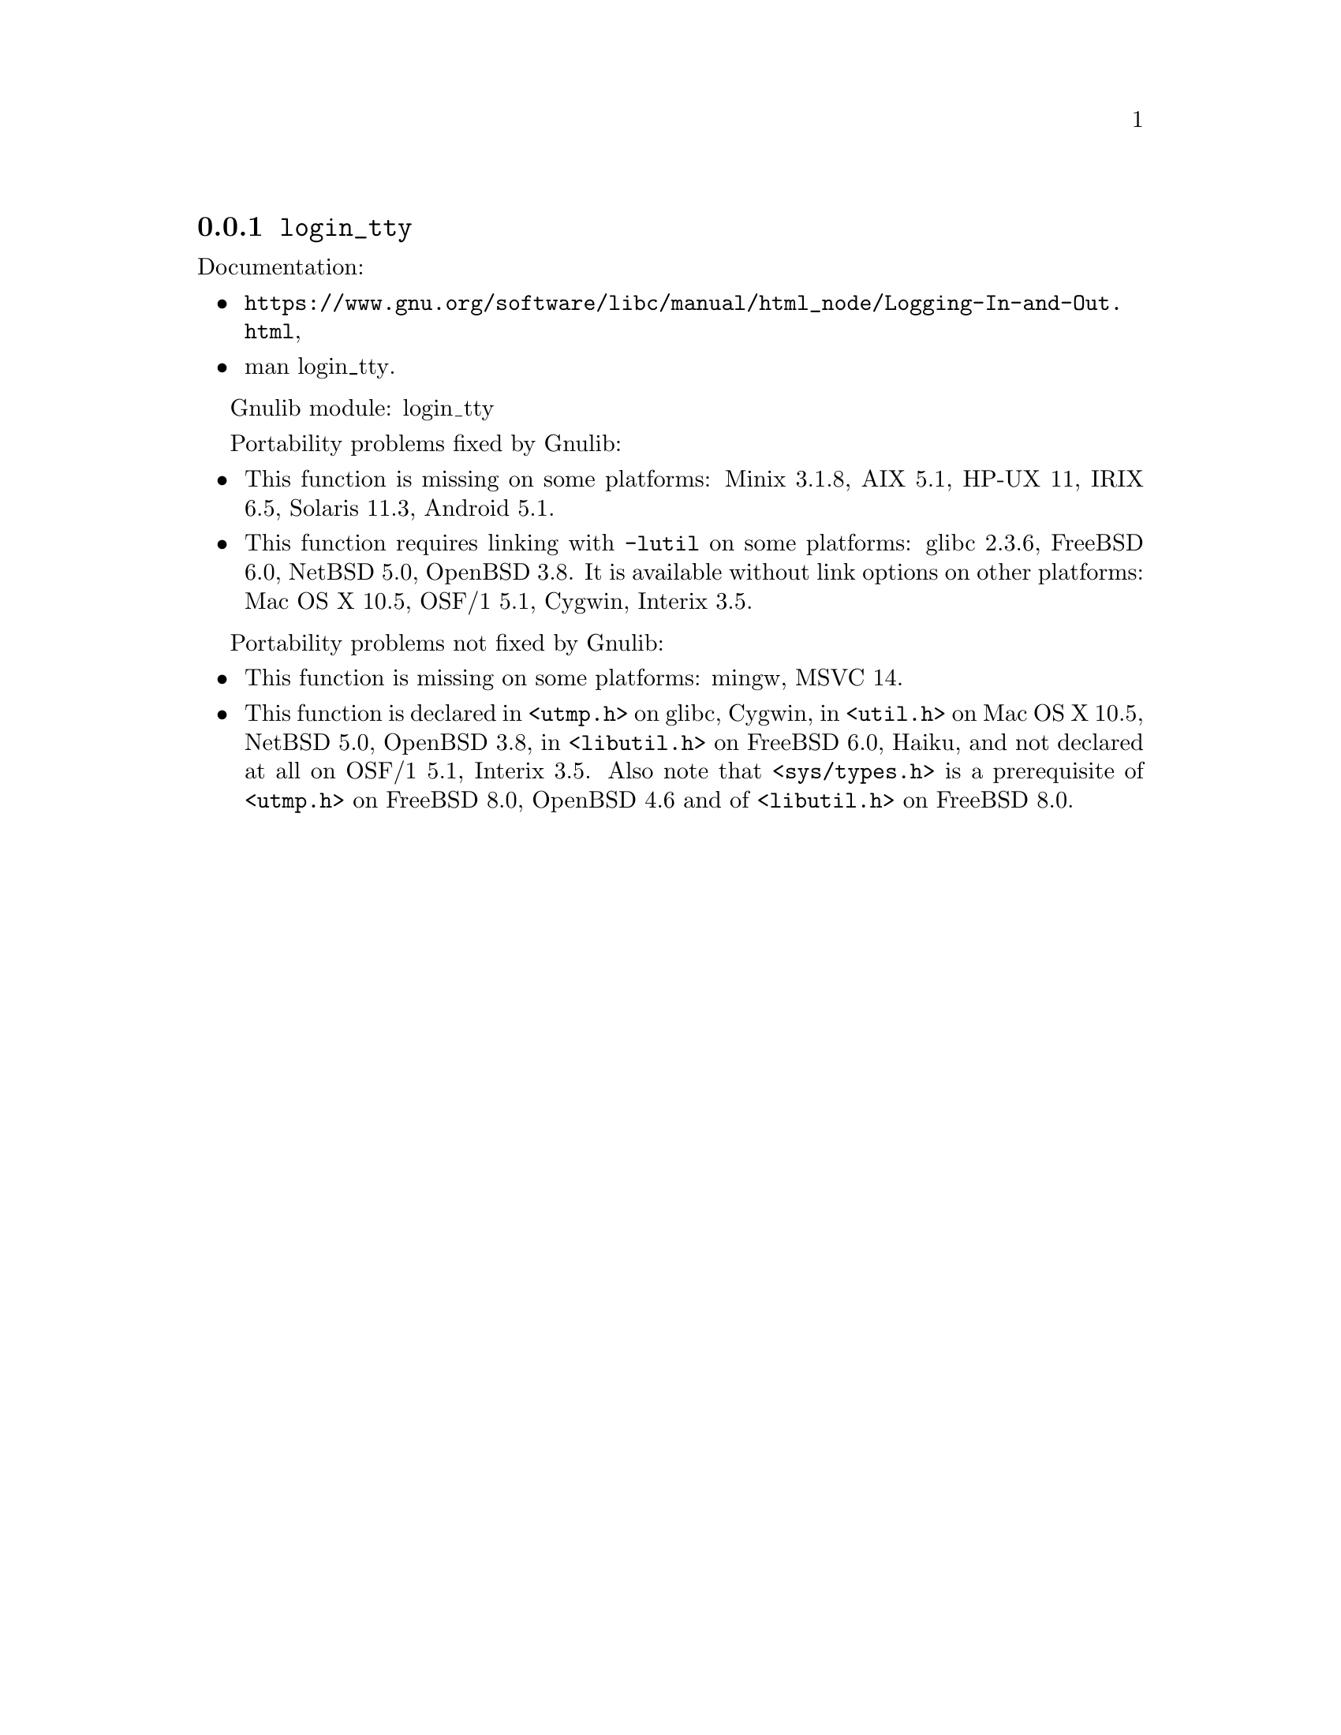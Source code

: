 @node login_tty
@subsection @code{login_tty}
@findex login_tty

Documentation:
@itemize
@item
@ifinfo
@ref{Logging In and Out,,Logging In and Out,libc},
@end ifinfo
@ifnotinfo
@url{https://www.gnu.org/software/libc/manual/html_node/Logging-In-and-Out.html},
@end ifnotinfo
@item
@uref{https://www.kernel.org/doc/man-pages/online/pages/man3/login_tty.3.html,,man login_tty}.
@end itemize

Gnulib module: login_tty

Portability problems fixed by Gnulib:
@itemize
@item
This function is missing on some platforms:
Minix 3.1.8, AIX 5.1, HP-UX 11, IRIX 6.5, Solaris 11.3, Android 5.1.
@item
This function requires linking with @code{-lutil} on some platforms:
glibc 2.3.6, FreeBSD 6.0, NetBSD 5.0, OpenBSD 3.8.
It is available without link options on other platforms:
Mac OS X 10.5, OSF/1 5.1, Cygwin, Interix 3.5.
@end itemize

Portability problems not fixed by Gnulib:
@itemize
@item
This function is missing on some platforms:
mingw, MSVC 14.
@item
This function is declared in @code{<utmp.h>} on glibc, Cygwin,
in @code{<util.h>} on Mac OS X 10.5, NetBSD 5.0, OpenBSD 3.8,
in @code{<libutil.h>} on FreeBSD 6.0, Haiku, and not declared at all
on OSF/1 5.1, Interix 3.5.  Also note that @code{<sys/types.h>} is
a prerequisite of @code{<utmp.h>} on FreeBSD 8.0, OpenBSD 4.6 and
of @code{<libutil.h>} on FreeBSD 8.0.
@end itemize
